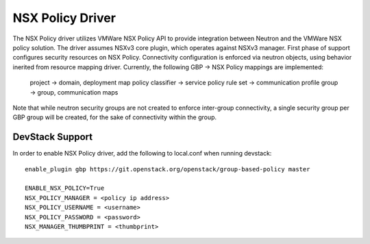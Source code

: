 ..
 This work is licensed under a Creative Commons Attribution 3.0 Unported
 License.

 http://creativecommons.org/licenses/by/3.0/legalcode

NSX Policy Driver
===================

The NSX Policy driver utilizes VMWare NSX Policy API to provide integration
between Neutron and the VMWare NSX policy solution. The driver assumes
NSXv3 core plugin, which operates against NSXv3 manager.
First phase of support configures security resources on NSX Policy. Connectivity
configuration is enforced via neutron objects, using behavior inerited from
resource mapping driver.
Currently, the following GBP -> NSX Policy mappings are implemented:

 project -> domain, deployment map
 policy classifier -> service
 policy rule set -> communication profile
 group -> group, communication maps

Note that while neutron security groups are not created to enforce inter-group
connectivity, a single security group per GBP group will be created, for the sake
of connectivity within the group.

DevStack Support
----------------

In order to enable NSX Policy driver, add the following to local.conf when
running devstack::

    enable_plugin gbp https://git.openstack.org/openstack/group-based-policy master

    ENABLE_NSX_POLICY=True
    NSX_POLICY_MANAGER = <policy ip address>
    NSX_POLICY_USERNAME = <username>
    NSX_POLICY_PASSWORD = <password>
    NSX_MANAGER_THUMBPRINT = <thumbprint>
